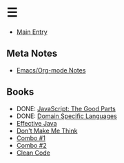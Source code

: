* ☰
- [[./index.org][Main Entry]]
** Meta Notes
- [[./00001-emacs-org-mode.org][Emacs/Org-mode Notes]]
** Books
- DONE: [[./00002-javascript-the-good-parts.org][JavaScript: The Good Parts]]
- DONE: [[./00004-domain-specific-languages.org][Domain Specific Languages]]
- [[./00003-effective-java.org][Effective Java]]
- [[./00005-dont-make-me-think.org][Don't Make Me Think]]
- [[./00001-combo-001.org][Combo #1]]
- [[./00006-combo-002.org][Combo #2]]
- [[./00007-clean-code.html][Clean Code]]

